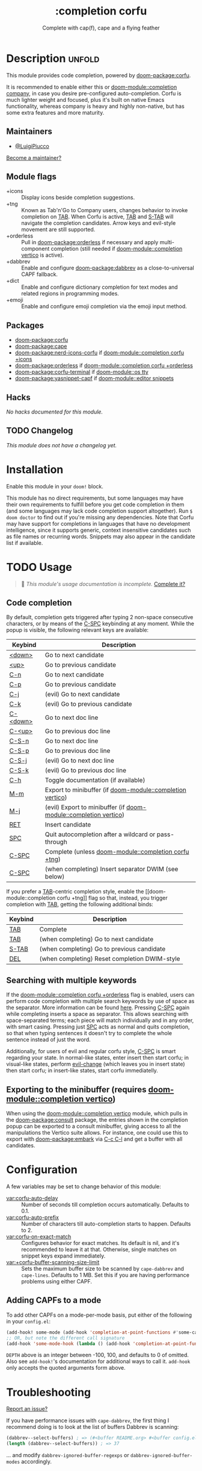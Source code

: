 #+title:    :completion corfu
#+subtitle: Complete with cap(f), cape and a flying feather
#+created:  September 9, 2022
#+since:    3.0.0 (#7002)

* Description :unfold:
This module provides code completion, powered by [[doom-package:corfu]].

It is recommended to enable either this or [[doom-module::completion company]], in
case you desire pre-configured auto-completion. Corfu is much lighter weight and
focused, plus it's built on native Emacs functionality, whereas company is heavy
and highly non-native, but has some extra features and more maturity.

** Maintainers
- [[doom-user:][@LuigiPiucco]]

[[doom-contrib-maintainer:][Become a maintainer?]]

** Module flags
- +icons ::
  Display icons beside completion suggestions.
- +tng ::
  Known as Tab'n'Go to Company users, changes behavior to invoke completion on
  [[kbd:][TAB]]. When Corfu is active, [[kbd:][TAB]] and [[kbd:][S-TAB]] will navigate the completion
  candidates. Arrow keys and evil-style movement are still supported.
- +orderless ::
  Pull in [[doom-package:orderless]] if necessary and apply multi-component
  completion (still needed if [[doom-module::completion vertico]] is active).
- +dabbrev ::
  Enable and configure [[doom-package:dabbrev]] as a close-to-universal CAPF
  fallback.
- +dict ::
  Enable and configure dictionary completion for text modes and related regions
  in programming modes.
- +emoji ::
  Enable and configure emoji completion via the emoji input method.

** Packages
- [[doom-package:corfu]]
- [[doom-package:cape]]
- [[doom-package:nerd-icons-corfu]] if [[doom-module::completion corfu +icons]]
- [[doom-package:orderless]] if [[doom-module::completion corfu +orderless]]
- [[doom-package:corfu-terminal]] if [[doom-module::os tty]]
- [[doom-package:yasnippet-capf]] if [[doom-module::editor snippets]]

** Hacks
/No hacks documented for this module./

** TODO Changelog
# This section will be machine generated. Don't edit it by hand.
/This module does not have a changelog yet./

* Installation
Enable this module in your ~doom!~ block.

This module has no direct requirements, but some languages may have their own
requirements to fulfill before you get code completion in them (and some
languages may lack code completion support altogether). Run ~$ doom doctor~ to
find out if you're missing any dependencies. Note that Corfu may have support
for completions in languages that have no development intelligence, since it
supports generic, context insensitive candidates such as file names or recurring
words. Snippets may also appear in the candidate list if available.

* TODO Usage
#+begin_quote
 🔨 /This module's usage documentation is incomplete./ [[doom-contrib-module:][Complete it?]]
#+end_quote

** Code completion
By default, completion gets triggered after typing 2 non-space consecutive
characters, or by means of the [[kbd:][C-SPC]] keybinding at any moment. While the popup
is visible, the following relevant keys are available:

| Keybind  | Description                                             |
|----------+---------------------------------------------------------|
| [[kbd:][<down>]]   | Go to next candidate                                    |
| [[kbd:][<up>]]     | Go to previous candidate                                |
| [[kbd:][C-n]]      | Go to next candidate                                    |
| [[kbd:][C-p]]      | Go to previous candidate                                |
| [[kbd:][C-j]]      | (evil) Go to next candidate                             |
| [[kbd:][C-k]]      | (evil) Go to previous candidate                         |
| [[kbd:][C-<down>]] | Go to next doc line                                     |
| [[kbd:][C-<up>]]   | Go to previous doc line                                 |
| [[kbd:][C-S-n]]    | Go to next doc line                                     |
| [[kbd:][C-S-p]]    | Go to previous doc line                                 |
| [[kbd:][C-S-j]]    | (evil) Go to next doc line                              |
| [[kbd:][C-S-k]]    | (evil) Go to previous doc line                          |
| [[kbd:][C-h]]      | Toggle documentation (if available)                     |
| [[kbd:][M-m]]      | Export to minibuffer (if [[doom-module::completion vertico]])        |
| [[kbd:][M-j]]      | (evil) Export to minibuffer (if [[doom-module::completion vertico]]) |
| [[kbd:][RET]]      | Insert candidate                                        |
| [[kbd:][SPC]]      | Quit autocompletion after a wildcard or pass-through    |
| [[kbd:][C-SPC]]    | Complete (unless [[doom-module::completion corfu +tng]])             |
| [[kbd:][C-SPC]]    | (when completing) Insert separator DWIM (see below)              |

If you prefer a [[kbd:][TAB]]-centric completion style, enable the [[doom-module::completion
corfu +tng]] flag so that, instead, you trigger completion with [[kbd:][TAB]], getting the
following additional binds:

| Keybind | Description                                   |
|---------+-----------------------------------------------|
| [[kbd:][TAB]]     | Complete                                      |
| [[kbd:][TAB]]     | (when completing) Go to next candidate        |
| [[kbd:][S-TAB]]   | (when completing) Go to previous candidate    |
| [[kbd:][DEL]]     | (when completing) Reset completion DWIM-style |

** Searching with multiple keywords
If the [[doom-module::completion corfu +orderless]] flag is enabled, users can
perform code completion with multiple search keywords by use of space as the
separator. More information can be found [[https://github.com/oantolin/orderless#company][here]]. Pressing [[kdb:][C-SPC]] again while
completing inserts a space as separator. This allows searching with
space-separated terms; each piece will match individually and in any order, with
smart casing. Pressing just [[kbd:][SPC]] acts as normal and quits completion, so that
when typing sentences it doesn't try to complete the whole sentence instead of
just the word.

Additionally, for users of evil and regular corfu style, [[kdb:][C-SPC]] is smart
regarding your state. In normal-like states, enter insert then start corfu; in
visual-like states, perform [[help:evil-change][evil-change]] (which leaves you in insert state) then
start corfu; in insert-like states, start corfu immediatelly.

** Exporting to the minibuffer (requires [[doom-module::completion vertico]])
When using the [[doom-module::completion vertico]] module, which pulls in the
[[doom-package:consult]] package, the entries shown in the completion popup can be
exported to a consult minibuffer, giving access to all the manipulations the
Vertico suite allows. For instance, one could use this to export with
[[doom-package:embark]] via [[kbd:][C-c C-l]] and get a buffer with all candidates.

* Configuration
A few variables may be set to change behavior of this module:

- [[var:corfu-auto-delay]] ::
  Number of seconds till completion occurs automatically. Defaults to 0.1.
- [[var:corfu-auto-prefix]] ::
  Number of characters till auto-completion starts to happen. Defaults to 2.
- [[var:corfu-on-exact-match]] ::
  Configures behavior for exact matches. Its default is nil, and it's
  recommended to leave it at that. Otherwise, single matches on snippet keys
  expand immediately.
- [[var:+corfu-buffer-scanning-size-limit]]  ::
    Sets the maximum buffer size to be scanned by ~cape-dabbrev~ and
  ~cape-lines~. Defaults to 1 MB. Set this if you are having performance
  problems using either CAPF.

** Adding CAPFs to a mode
To add other CAPFs on a mode-per-mode basis, put either of the following in your
~config.el~:

#+begin_src emacs-lisp
(add-hook! some-mode (add-hook 'completion-at-point-functions #'some-capf depth t))
;; OR, but note the different call signature
(add-hook 'some-mode-hook (lambda () (add-hook 'completion-at-point-functions #'some-capf depth t)))
#+end_src

~DEPTH~ above is an integer between -100, 100, and defaults to 0 of omitted.  Also
see ~add-hook!~'s documentation for additional ways to call it. ~add-hook~ only
accepts the quoted arguments form above.

* Troubleshooting
[[doom-report:][Report an issue?]]

If you have performance issues with ~cape-dabbrev~, the first thing I recommend
doing is to look at the list of buffers Dabbrev is scanning:

#+begin_src emacs-lisp
(dabbrev--select-buffers) ; => (#<buffer README.org> #<buffer config.el<3>> #<buffer cape.el> ...)
(length (dabbrev--select-buffers)) ; => 37
#+end_src

... and modify ~dabbrev-ignored-buffer-regexps~ or ~dabbrev-ignored-buffer-modes~
accordingly.

* Frequently asked questions
/This module has no FAQs yet./ [[doom-suggest-faq:][Ask one?]]

* TODO Appendix
#+begin_quote
 🔨 This module has no appendix yet. [[doom-contrib-module:][Write one?]]
#+end_quote
